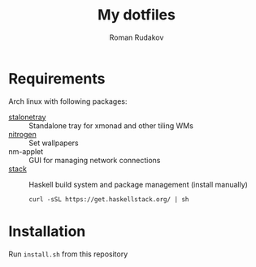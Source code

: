 #+TITLE: My dotfiles
#+AUTHOR: Roman Rudakov
#+EMAIL: rrudakov@pm.me

* Requirements
Arch linux with following packages:
- [[https://slackbuilds.org/repository/14.2/desktop/stalonetray/][stalonetray]] :: Standalone tray for xmonad and other tiling WMs
- [[https://slackbuilds.org/repository/14.2/desktop/nitrogen/][nitrogen]] :: Set wallpapers
- nm-applet :: GUI for managing network connections
- [[https://haskell-lang.org/get-started/linux][stack]] :: Haskell build system and package management (install manually)
  #+begin_src shell
  curl -sSL https://get.haskellstack.org/ | sh
  #+end_src

* Installation
Run ~install.sh~ from this repository
